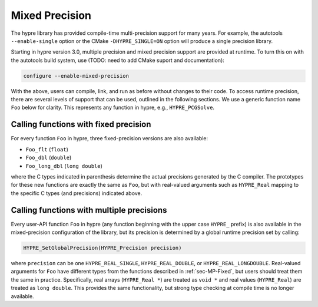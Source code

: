 .. Copyright (c) 1998 Lawrence Livermore National Security, LLC and other
   HYPRE Project Developers. See the top-level COPYRIGHT file for details.

   SPDX-License-Identifier: (Apache-2.0 OR MIT)


.. _ch-MPrecision:

******************************************************************************
Mixed Precision
******************************************************************************

The hypre library has provided compile-time multi-precision support for many
years.  For example, the autotools ``--enable-single`` option or the CMake
``-DHYPRE_SINGLE=ON`` option will produce a single precision library.

Starting in hypre version 3.0, multiple precision and mixed precision support
are provided at runtime.  To turn this on with the autotools build system, use
(TODO: need to add CMake suport and documentation):

.. code-block:: bash

   configure --enable-mixed-precision

With the above, users can compile, link, and run as before without changes to
their code.  To access runtime precision, there are several levels of support
that can be used, outlined in the following sections.  We use a generic function
name ``Foo`` below for clarity.  This represents any function in hypre, e.g.,
``HYPRE_PCGSolve``.


.. _sec-MP-Fixed

Calling functions with fixed precision
==============================================================================

For every function ``Foo`` in hypre, three fixed-precision versions are also
available:

- ``Foo_flt``        (``float``)
- ``Foo_dbl``        (``double``)
- ``Foo_long_dbl``   (``long double``)

where the C types indicated in parenthesis determine the actual precisions
generated by the C compiler.  The prototypes for these new functions are exactly
the same as ``Foo``, but with real-valued arguments such as ``HYPRE_Real``
mapping to the specific C types (and precisions) indicated above.


.. _sec-MP-Multiple

Calling functions with multiple precisions
==============================================================================

Every user-API function ``Foo`` in hypre (any function beginning with the upper
case ``HYPRE_`` prefix) is also available in the mixed-precision configuration
of the library, but its precision is determined by a global runtime precision
set by calling:

.. code-block:: c

   HYPRE_SetGlobalPrecision(HYPRE_Precision precision)

where ``precision`` can be one ``HYPRE_REAL_SINGLE``, ``HYPRE_REAL_DOUBLE``, or
``HYPRE_REAL_LONGDOUBLE``.  Real-valued arguments for ``Foo`` have different
types from the functions described in :ref:`sec-MP-Fixed`, but users should
treat them the same in practice.  Specifically, real arrays (``HYPRE_Real *``)
are treated as ``void *`` and real values (``HYPRE_Real``) are treated as ``long
double``.  This provides the same functionality, but strong type checking at
compile time is no longer available.


